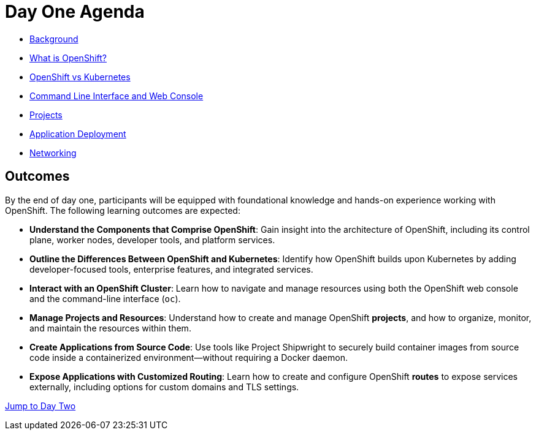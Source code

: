 = Day One Agenda

* xref:01-background.adoc[Background]
* xref:02-whatisopenshift.adoc[What is OpenShift?]
* xref:03-ocp-vs-k8s.adoc[OpenShift vs Kubernetes]
* xref:04-cli-and-console.adoc[Command Line Interface and Web Console]
* xref:05-projects[Projects]
* xref:06-application-deployment.adoc[Application Deployment]
* xref:07-openshift-networking.adoc[Networking]

== Outcomes

By the end of day one, participants will be equipped with foundational knowledge and hands-on experience working with OpenShift. The following learning outcomes are expected:

* **Understand the Components that Comprise OpenShift**: Gain insight into the architecture of OpenShift, including its control plane, worker nodes, developer tools, and platform services.

* **Outline the Differences Between OpenShift and Kubernetes**: Identify how OpenShift builds upon Kubernetes by adding developer-focused tools, enterprise features, and integrated services.

* **Interact with an OpenShift Cluster**: Learn how to navigate and manage resources using both the OpenShift web console and the command-line interface (`oc`).

* **Manage Projects and Resources**: Understand how to create and manage OpenShift *projects*, and how to organize, monitor, and maintain the resources within them.

* **Create Applications from Source Code**: Use tools like Project Shipwright to securely build container images from source code inside a containerized environment—without requiring a Docker daemon.

* **Expose Applications with Customized Routing**: Learn how to create and configure OpenShift *routes* to expose services externally, including options for custom domains and TLS settings.

xref:10-day-two-agenda.adoc[Jump to Day Two]
